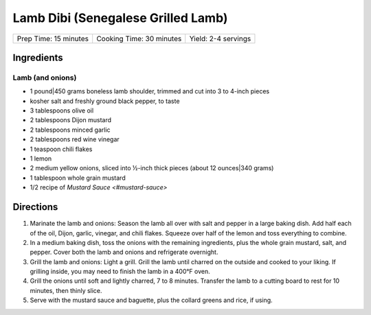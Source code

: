 Lamb Dibi (Senegalese Grilled Lamb)
===================================

+-----------------------+--------------------------+---------------------+
| Prep Time: 15 minutes | Cooking Time: 30 minutes | Yield: 2-4 servings |
+-----------------------+--------------------------+---------------------+

Ingredients
-----------

Lamb (and onions)
^^^^^^^^^^^^^^^^^

- 1 pound|450 grams boneless lamb shoulder, trimmed and cut into 3 to 4-inch pieces 
- kosher salt and freshly ground black pepper, to taste
- 3 tablespoons olive oil
- 2 tablespoons Dijon mustard
- 2 tablespoons minced garlic
- 2 tablespoons red wine vinegar 
- 1 teaspoon chili flakes
- 1 lemon
- 2 medium yellow onions, sliced into ½-inch thick pieces (about 12 ounces|340 grams)
- 1 tablespoon whole grain mustard
- 1/2 recipe of `Mustard Sauce <#mustard-sauce>`

Directions
----------

1. Marinate the lamb and onions: Season the lamb all over with salt and
   pepper in a large baking dish. Add half each of the oil, Dijon, garlic,
   vinegar, and chili flakes. Squeeze over half of the lemon and toss
   everything to combine. 
2. In a medium baking dish, toss the onions with the remaining ingredients,
   plus the whole grain mustard, salt, and pepper. Cover both the lamb and
   onions and refrigerate overnight.
3. Grill the lamb and onions: Light a grill. Grill the lamb until charred
   on the outside and cooked to your liking. If grilling inside, you may
   need to finish the lamb in a 400°F oven.
4. Grill the onions until soft and lightly charred, 7 to 8 minutes.
   Transfer the lamb to a cutting board to rest for 10 minutes, then thinly
   slice. 
5. Serve with the mustard sauce and baguette, plus the collard greens and
   rice, if using. 
